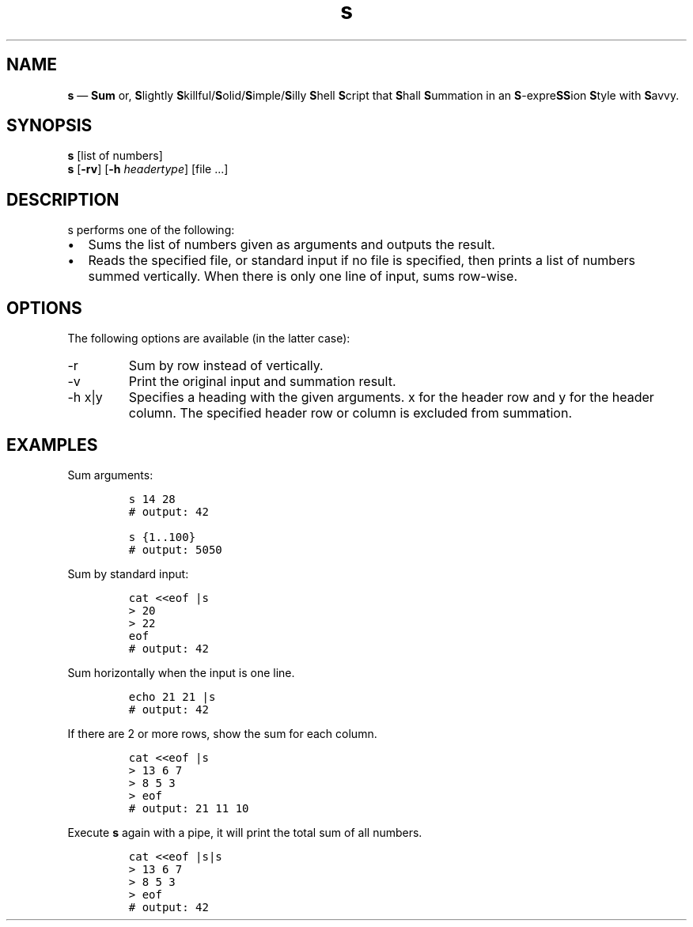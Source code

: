 .\" Automatically generated by Pandoc 3.0.1
.\"
.\" Define V font for inline verbatim, using C font in formats
.\" that render this, and otherwise B font.
.ie "\f[CB]x\f[]"x" \{\
. ftr V B
. ftr VI BI
. ftr VB B
. ftr VBI BI
.\}
.el \{\
. ftr V CR
. ftr VI CI
. ftr VB CB
. ftr VBI CBI
.\}
.TH "s" "1" "April 2023" "version 1.0" "General Commands Manual"
.hy
.SH NAME
.PP
\f[B]s\f[R] \[em] \f[B]Sum\f[R] or, \f[B]S\f[R]lightly
\f[B]S\f[R]killful/\f[B]S\f[R]olid/\f[B]S\f[R]imple/\f[B]S\f[R]illy
\f[B]S\f[R]hell \f[B]S\f[R]cript that \f[B]S\f[R]hall
\f[B]S\f[R]ummation in an \f[B]S\f[R]-expre\f[B]SS\f[R]ion
\f[B]S\f[R]tyle with \f[B]S\f[R]avvy.
.SH SYNOPSIS
.PP
\f[B]s\f[R] [list of numbers]
.PD 0
.P
.PD
\f[B]s\f[R] [\f[B]-rv\f[R]] [\f[B]-h\f[R] \f[I]headertype\f[R]] [file
\&...]
.SH DESCRIPTION
.PP
s performs one of the following:
.IP \[bu] 2
Sums the list of numbers given as arguments and outputs the result.
.IP \[bu] 2
Reads the specified file, or standard input if no file is specified,
then prints a list of numbers summed vertically.
When there is only one line of input, sums row-wise.
.SH OPTIONS
.PP
The following options are available (in the latter case):
.TP
-r
Sum by row instead of vertically.
.TP
-v
Print the original input and summation result.
.TP
-h x|y
Specifies a heading with the given arguments.
x for the header row and y for the header column.
The specified header row or column is excluded from summation.
.SH EXAMPLES
.PP
Sum arguments:
.IP
.nf
\f[C]
s 14 28
# output: 42

s {1..100}
# output: 5050
\f[R]
.fi
.PP
Sum by standard input:
.IP
.nf
\f[C]
cat <<eof |s
> 20
> 22
eof
# output: 42
\f[R]
.fi
.PP
Sum horizontally when the input is one line.
.IP
.nf
\f[C]
echo 21 21 |s
# output: 42
\f[R]
.fi
.PP
If there are 2 or more rows, show the sum for each column.
.IP
.nf
\f[C]
cat <<eof |s
> 13 6 7
> 8 5 3
> eof
# output: 21 11 10
\f[R]
.fi
.PP
Execute \f[B]s\f[R] again with a pipe, it will print the total sum of
all numbers.
.IP
.nf
\f[C]
cat <<eof |s|s
> 13 6 7
> 8 5 3
> eof
# output: 42
\f[R]
.fi
